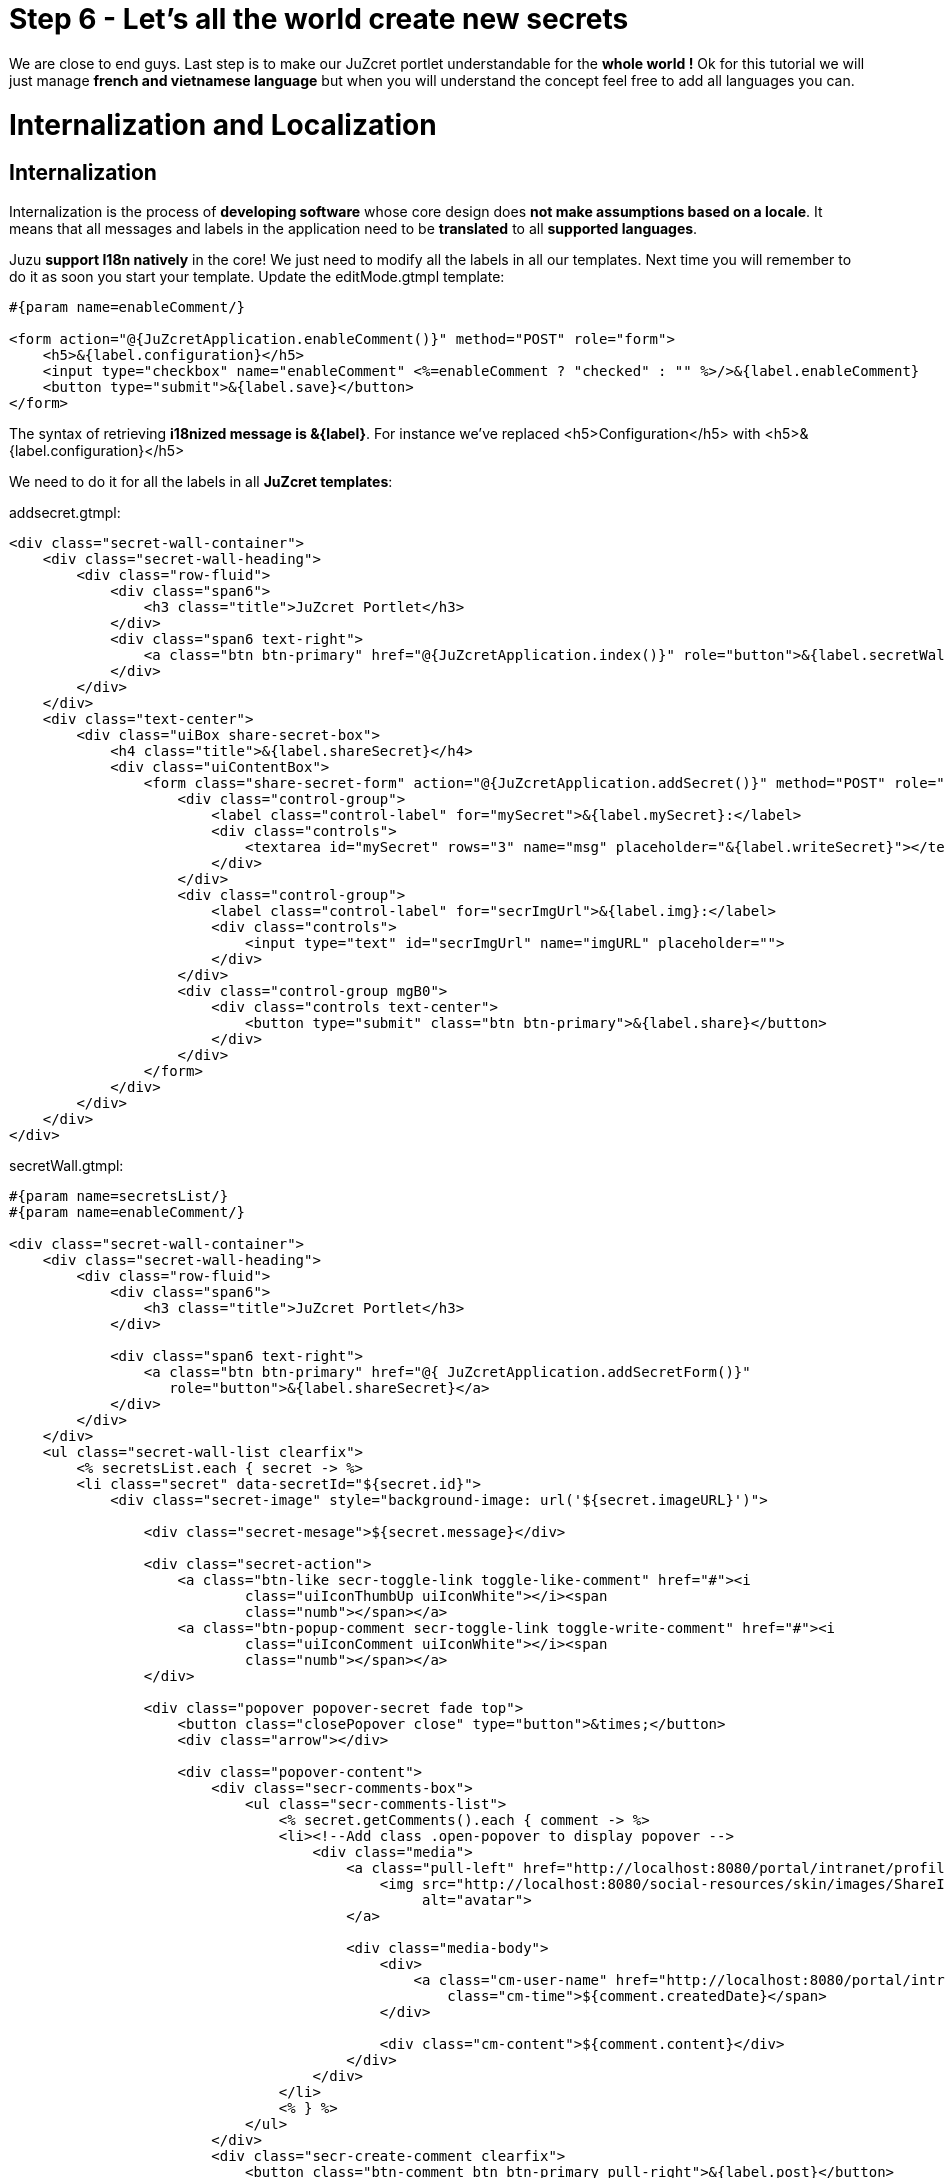 :docinfo1: docinfo1

= Step 6 - Let's all the world create new secrets

We are close to end guys. Last step is to make our JuZcret portlet understandable for the *whole world !* Ok for this tutorial we will just manage *french and vietnamese language* but when you will understand the concept feel free to add all languages you can.

= Internalization and Localization

== Internalization

Internalization is the process of *developing software* whose core design does *not make assumptions based on a locale*. It means that all messages and labels in the application need to be *translated* to all *supported languages*.

Juzu *support I18n natively* in the core! We just need to modify all the labels in all our templates. Next time you will remember to do it as soon you start your template.
Update the +editMode.gtmpl+ template:

[source,html]
----
#{param name=enableComment/}

<form action="@{JuZcretApplication.enableComment()}" method="POST" role="form">
    <h5>&{label.configuration}</h5>
    <input type="checkbox" name="enableComment" <%=enableComment ? "checked" : "" %>/>&{label.enableComment}
    <button type="submit">&{label.save}</button>
</form>
----

The syntax of retrieving *i18nized message is &{label}*. For instance we've replaced +<h5>Configuration</h5>+ with +<h5>&{label.configuration}</h5>+

We need to do it for all the labels in all *JuZcret templates*:

+addsecret.gtmpl+:
[source,html]
----
<div class="secret-wall-container">
    <div class="secret-wall-heading">
        <div class="row-fluid">
            <div class="span6">
                <h3 class="title">JuZcret Portlet</h3>
            </div>
            <div class="span6 text-right">
                <a class="btn btn-primary" href="@{JuZcretApplication.index()}" role="button">&{label.secretWall}</a>
            </div>
        </div>
    </div>
    <div class="text-center">
        <div class="uiBox share-secret-box">
            <h4 class="title">&{label.shareSecret}</h4>
            <div class="uiContentBox">
                <form class="share-secret-form" action="@{JuZcretApplication.addSecret()}" method="POST" role="form">
                    <div class="control-group">
                        <label class="control-label" for="mySecret">&{label.mySecret}:</label>
                        <div class="controls">
                            <textarea id="mySecret" rows="3" name="msg" placeholder="&{label.writeSecret}"></textarea>
                        </div>
                    </div>
                    <div class="control-group">
                        <label class="control-label" for="secrImgUrl">&{label.img}:</label>
                        <div class="controls">
                            <input type="text" id="secrImgUrl" name="imgURL" placeholder="">
                        </div>
                    </div>
                    <div class="control-group mgB0">
                        <div class="controls text-center">
                            <button type="submit" class="btn btn-primary">&{label.share}</button>
                        </div>
                    </div>
                </form>
            </div>
        </div>
    </div>
</div>
----

+secretWall.gtmpl+:
[source,html]
----
#{param name=secretsList/}
#{param name=enableComment/}

<div class="secret-wall-container">
    <div class="secret-wall-heading">
        <div class="row-fluid">
            <div class="span6">
                <h3 class="title">JuZcret Portlet</h3>
            </div>

            <div class="span6 text-right">
                <a class="btn btn-primary" href="@{ JuZcretApplication.addSecretForm()}"
                   role="button">&{label.shareSecret}</a>
            </div>
        </div>
    </div>
    <ul class="secret-wall-list clearfix">
        <% secretsList.each { secret -> %>
        <li class="secret" data-secretId="${secret.id}">
            <div class="secret-image" style="background-image: url('${secret.imageURL}')">

                <div class="secret-mesage">${secret.message}</div>

                <div class="secret-action">
                    <a class="btn-like secr-toggle-link toggle-like-comment" href="#"><i
                            class="uiIconThumbUp uiIconWhite"></i><span
                            class="numb"></span></a>
                    <a class="btn-popup-comment secr-toggle-link toggle-write-comment" href="#"><i
                            class="uiIconComment uiIconWhite"></i><span
                            class="numb"></span></a>
                </div>

                <div class="popover popover-secret fade top">
                    <button class="closePopover close" type="button">&times;</button>
                    <div class="arrow"></div>

                    <div class="popover-content">
                        <div class="secr-comments-box">
                            <ul class="secr-comments-list">
                                <% secret.getComments().each { comment -> %>
                                <li><!--Add class .open-popover to display popover -->
                                    <div class="media">
                                        <a class="pull-left" href="http://localhost:8080/portal/intranet/profile/${comment.userId}">
                                            <img src="http://localhost:8080/social-resources/skin/images/ShareImages/UserAvtDefault.png"
                                                 alt="avatar">
                                        </a>

                                        <div class="media-body">
                                            <div>
                                                <a class="cm-user-name" href="http://localhost:8080/portal/intranet/profile/${comment.userId}">${comment.userId}</a> <span
                                                    class="cm-time">${comment.createdDate}</span>
                                            </div>

                                            <div class="cm-content">${comment.content}</div>
                                        </div>
                                    </div>
                                </li>
                                <% } %>
                            </ul>
                        </div>
                        <div class="secr-create-comment clearfix">
                            <button class="btn-comment btn btn-primary pull-right">&{label.post}</button>

                            <div class="secr-write-comment ">
                                <div class="inner">
                                    <div class="media">
                                        <a href="#" class="pull-left"><img
                                                src="http://localhost:8080/social-resources/skin/images/ShareImages/UserAvtDefault.png"
                                                alt="avatar"></a>

                                        <div class="media-body">
                                            <textarea name="comment" class="secret-add-comment" placeholder="&{label.addComment}"></textarea>
                                        </div>
                                    </div>
                                </div>
                            </div>
                        </div>
                    </div>
                </div>
            </div>
        </li>
        <% } %>
    </ul>
</div>
----

That is for internationalizing templates, what about *controllers* ? It's very *simple and easy in Juzu*, the framework has declared for you *ResourceBundle* bean in the IOC container.

Ok but now how can I manage the translation of +&{label.configuration}+ ? Of course the framework only provide the *mechanism*, It’s not a translator tool, we still need to translate it by ourself in the java resource bundle file (*.properties or *.xml).

== Localization

Localization is the process of *customizing our app for a particular language*. That process includes the *translation* of labels and messages into the *native language*. In this tutorial we will limit support only to French and Vietnamese. We need a *place* to put our translation and we need to declare this place in the portlet.xml:

[source,xml]
----
<portlet-app>
   <portlet>
     <portlet-name>JuzcretApplication</portlet-name>
     ...
     <resource-bundle>locale.portlet.juzcret</resource-bundle>
     ...
   </portlet>
</portlet-app>
----

The *resource-bundle* tell portlet container to find the resource bundle files in classpath */locale/portlet/juzcret_*.properties*.
So lets add resource bundle files to this path * /src/main/resources/locale/portlet/ *:

*juzcret.properties* for default language (English in PLF)

[source,text]
----
label.addComment=Add your comment
label.post=Post
label.shareSecret=Share my secret
label.configuration=Configuration
label.enableComment=Enable Comment
label.save=Save
label.mySecret=My secret
label.writeSecret=Write your secret here
label.img=Image URL
label.share=Share
label.secretWall=Secret Wall
label.comment=Comment
----

*juzcret_vi.properties* for Vietnamese

[source,text]
----
label.post=G\u1EEDi
label.shareSecret=Chia s\u1EBB b\u00ED m\u1EADt
label.configuration=C\u1EA5u h\u00ECnh
label.enableComment=Cho ph\u00E9p b\u00ECnh lu\u1EADn
label.save=L\u01B0u
label.mySecret=B\u00ED m\u1EADt c\u1EE7a t\u00F4i
label.writeSecret=Vi\u1EBFt b\u00ED m\u1EADt \u1EDF \u0111\u00E2y
label.img=\u0110\u01B0\u1EDDng d\u1EABn \u1EA3nh
label.share=Chia s\u1EBB
label.secretWall=T\u01B0\u1EDDng b\u00ED m\u1EADt
label.addComment=Th\u00EAm b\u00ECnh lu\u1EADn
label.comment=B\u00ECnh lu\u1EADn
----

*juzcret_fr.properties* for French

[source,text]
----
label.post=Ajouter
label.shareSecret=Partager mon secret
label.configuration=Configuration
label.enableComment=Activer les commentaires
label.save=Sauvegarder
label.mySecret=Mon secret
label.writeSecret=Ecrit ton secret ici
label.img=URL de l'image
label.share=Partager
label.secretWall=Mur des secrets
label.addComment=Ajouter votre commentaire
label.comment=Ajouter
----

Now you can share secret in Vietnamese:

image::images/step6/add-secret-vietnamese.png[Add Vietnamese secret,800,align="center"]

or look at the Secret Wall and add comments in French:

image::images/step6/secret-wall-french.png[French Secret Wall,800,align="center"]

Here we are. An *international JuZcret application* ready for sharing secrets of the people of the world.

_The final source of step 6 is available for link:https://github.com/juzu/portlet-tutorial/tree/step-6[downloading on Github]_
